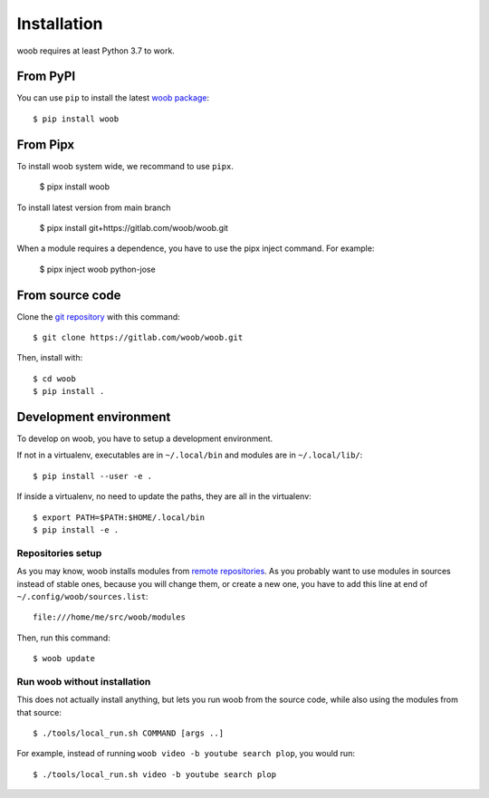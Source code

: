 ============
Installation
============

woob requires at least Python 3.7 to work.

From PyPI
=========

You can use ``pip`` to install the latest `woob package <https://pypi.org/project/woob>`_::

    $ pip install woob

From Pipx
=========

To install woob system wide, we recommand to use ``pipx``.

    $ pipx install woob

To install latest version from main branch

    $ pipx install git+https://gitlab.com/woob/woob.git

When a module requires a dependence, you have to use the pipx inject command. For example:

    $ pipx inject woob python-jose


From source code
================

Clone the `git repository <https://gitlab.com/woob/woob>`_ with this command::

    $ git clone https://gitlab.com/woob/woob.git

Then, install with::

    $ cd woob
    $ pip install .


.. _dev-install:

Development environment
=======================

To develop on woob, you have to setup a development environment.

If not in a virtualenv, executables are in ``~/.local/bin`` and modules are in
``~/.local/lib/``::

    $ pip install --user -e .

If inside a virtualenv, no need to update the paths, they are all in the virtualenv::

    $ export PATH=$PATH:$HOME/.local/bin
    $ pip install -e .


Repositories setup
------------------

As you may know, woob installs modules from `remote repositories <http://woob.tech/modules>`_. As you
probably want to use modules in sources instead of stable ones, because you will change them, or create
a new one, you have to add this line at end of ``~/.config/woob/sources.list``::

    file:///home/me/src/woob/modules

Then, run this command::

    $ woob update

Run woob without installation
-------------------------------

This does not actually install anything, but lets you run woob from the source code,
while also using the modules from that source::

    $ ./tools/local_run.sh COMMAND [args ..]

For example, instead of running ``woob video -b youtube search plop``, you would run::

    $ ./tools/local_run.sh video -b youtube search plop
